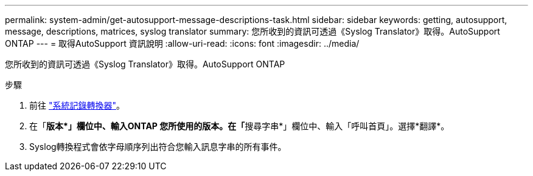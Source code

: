 ---
permalink: system-admin/get-autosupport-message-descriptions-task.html 
sidebar: sidebar 
keywords: getting, autosupport, message, descriptions, matrices, syslog translator 
summary: 您所收到的資訊可透過《Syslog Translator》取得。AutoSupport ONTAP 
---
= 取得AutoSupport 資訊說明
:allow-uri-read: 
:icons: font
:imagesdir: ../media/


[role="lead"]
您所收到的資訊可透過《Syslog Translator》取得。AutoSupport ONTAP

.步驟
. 前往 link:https://mysupport.netapp.com/site/bugs-online/syslog-translator["系統記錄轉換器"^]。
. 在「**版本*」欄位中、輸入ONTAP 您所使用的版本。在「**搜尋字串*」欄位中、輸入「呼叫首頁」。選擇*翻譯*。
. Syslog轉換程式會依字母順序列出符合您輸入訊息字串的所有事件。

